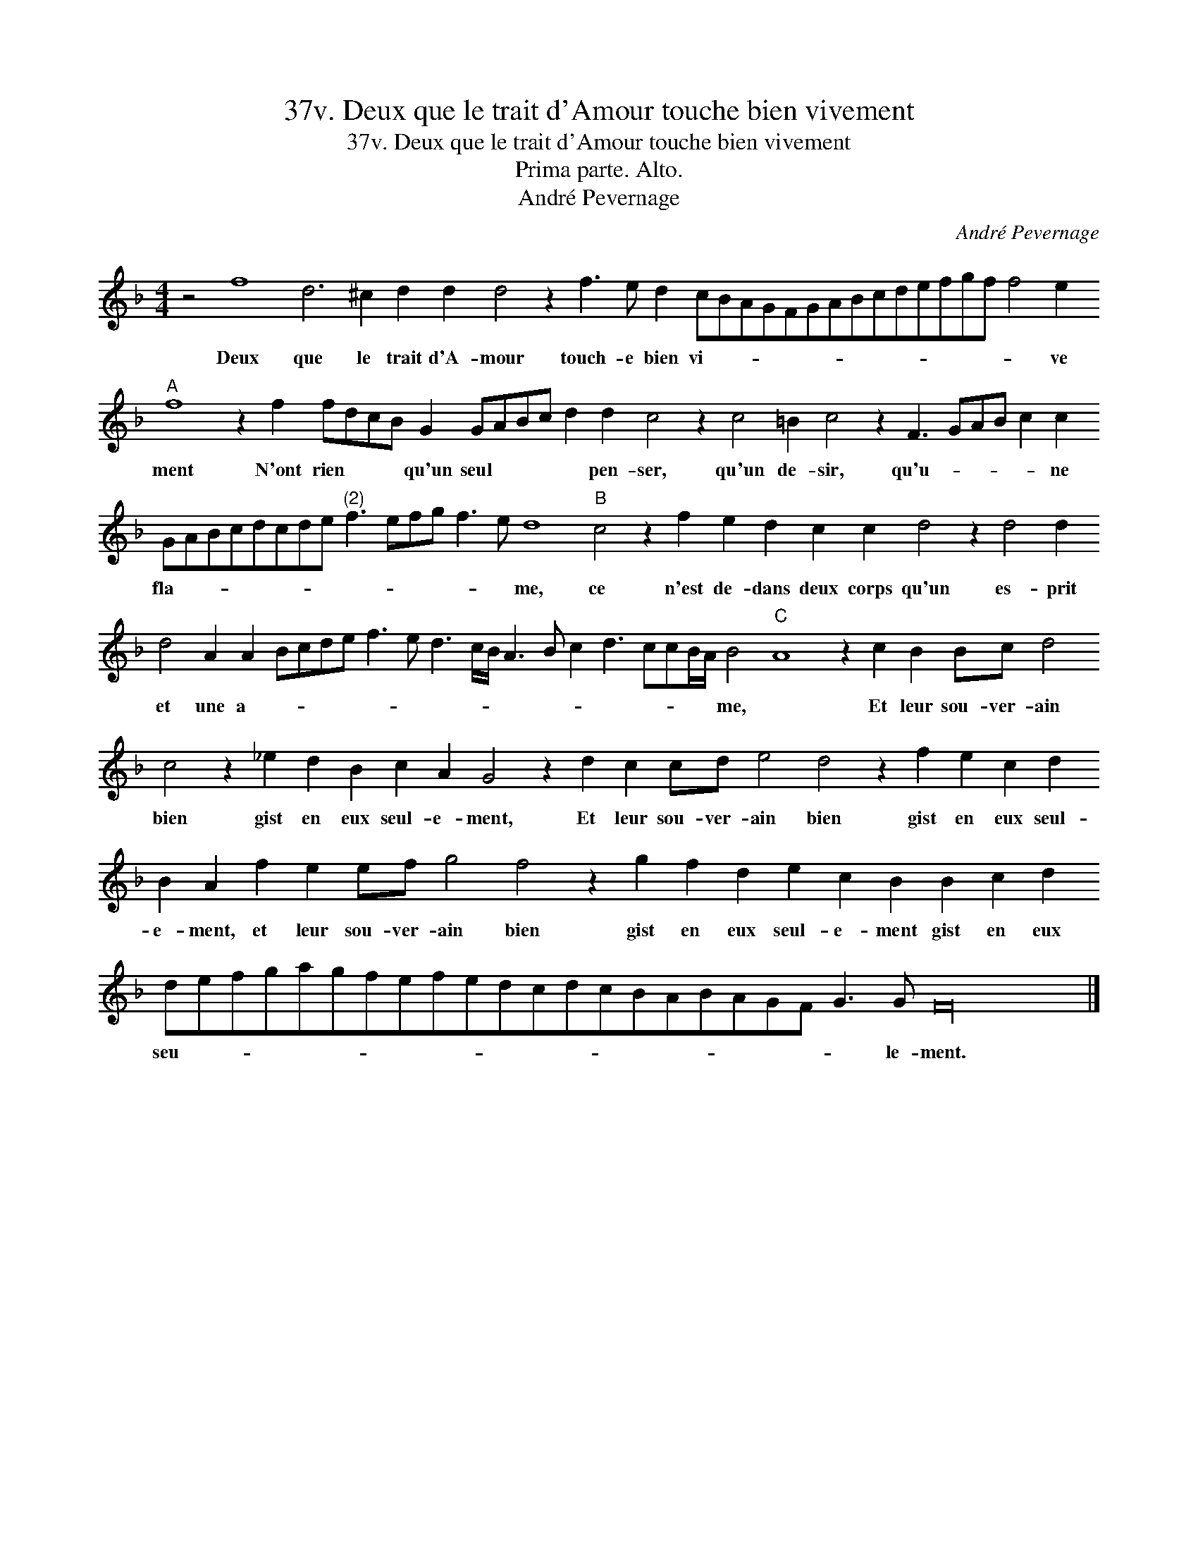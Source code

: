 X:1
T:37v. Deux que le trait d'Amour touche bien vivement
T:37v. Deux que le trait d'Amour touche bien vivement
T:Prima parte. Alto.
T:André Pevernage
C:André Pevernage
L:1/8
M:4/4
K:F
V:1 treble transpose=-12 
V:1
 z4 f8 d6 ^c2 d2 d2 d4 z2 f3 e d2 cBAGFGABcdefgf f4 e2"A" f8 z2 f2 fdcB G2 GABc d2 d2 c4 z2 c4 =B2 c4 z2 F3 GAB c2 c2 GABcdcde"^(2)" f3 efg f3 e d8"B" c4 z2 f2 e2 d2 c2 c2 d4 z2 d4 d2 d4 A2 A2 Bcde f3 e d3 c/B/ A3 B c2 d3 ccB/A/ B4"C" A8 z2 c2 B2 Bc d4 c4 z2 _e2 d2 B2 c2 A2 G4 z2 d2 c2 cd e4 d4 z2 f2 e2 c2 d2 B2 A2 f2 e2 ef g4 f4 z2 g2 f2 d2 e2 c2 B2 B2 c2 d2 defgagfefedcdcBABAGF G3 G F32 |] %1
w: Deux que le trait d'A- mour touch- e bien vi- * * * * * * * * * * * * * * ve ment N'ont rien * * * qu'un seul * * * * pen- ser, qu'un de- sir, qu'u- * * * * ne fla- * * * * * * * * * * * * * me, ce n'est de- dans deux corps qu'un es- prit et une a- * * * * * * * * * * * * * * * * * me, * Et leur sou- ver- ain bien gist en eux seul- e- ment, Et leur sou- ver- ain bien gist en eux seul- e- ment, et leur sou- ver- ain bien gist en eux seul- e- ment gist en eux seu- * * * * * * * * * * * * * * * * * * * * le- ment.|

